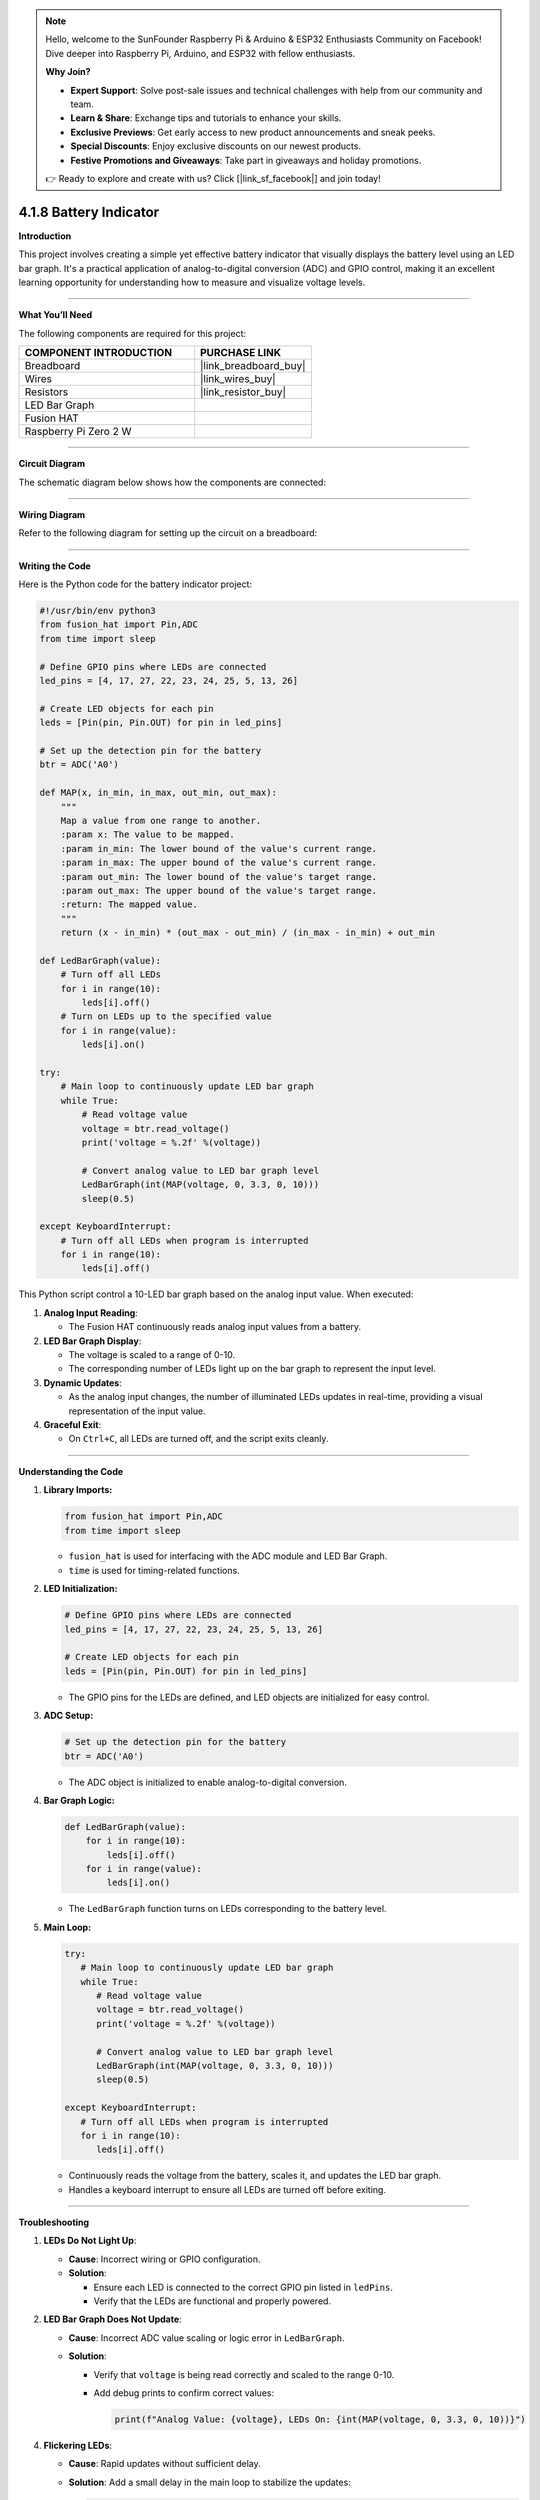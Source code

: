 .. note::

    Hello, welcome to the SunFounder Raspberry Pi & Arduino & ESP32 Enthusiasts Community on Facebook! Dive deeper into Raspberry Pi, Arduino, and ESP32 with fellow enthusiasts.

    **Why Join?**

    - **Expert Support**: Solve post-sale issues and technical challenges with help from our community and team.
    - **Learn & Share**: Exchange tips and tutorials to enhance your skills.
    - **Exclusive Previews**: Get early access to new product announcements and sneak peeks.
    - **Special Discounts**: Enjoy exclusive discounts on our newest products.
    - **Festive Promotions and Giveaways**: Take part in giveaways and holiday promotions.

    👉 Ready to explore and create with us? Click [|link_sf_facebook|] and join today!

.. _4.1.8_py:

4.1.8 Battery Indicator
===================================

**Introduction**

This project involves creating a simple yet effective battery indicator that visually displays the battery level using an LED bar graph. It's a practical application of analog-to-digital conversion (ADC) and GPIO control, making it an excellent learning opportunity for understanding how to measure and visualize voltage levels.


----------------------------------------------


**What You’ll Need**

The following components are required for this project:

.. list-table::
    :widths: 30 20
    :header-rows: 1

    *   - COMPONENT INTRODUCTION
        - PURCHASE LINK

    *   - Breadboard
        - |link_breadboard_buy|
    *   - Wires
        - |link_wires_buy|
    *   - Resistors
        - |link_resistor_buy|
    *   - LED Bar Graph
        - 
    *   - Fusion HAT
        - 
    *   - Raspberry Pi Zero 2 W
        -


----------------------------------------------


**Circuit Diagram**

The schematic diagram below shows how the components are connected:

.. image:: img/fzz/4.1.8_sch.png
   :width: 800
   :align: center



----------------------------------------------


**Wiring Diagram**

Refer to the following diagram for setting up the circuit on a breadboard:


.. image:: img/fzz/4.1.8_bb.png
   :width: 800
   :align: center




----------------------------------------------

**Writing the Code**


Here is the Python code for the battery indicator project:

.. code-block:: python

    #!/usr/bin/env python3
    from fusion_hat import Pin,ADC
    from time import sleep

    # Define GPIO pins where LEDs are connected
    led_pins = [4, 17, 27, 22, 23, 24, 25, 5, 13, 26]

    # Create LED objects for each pin
    leds = [Pin(pin, Pin.OUT) for pin in led_pins]

    # Set up the detection pin for the battery
    btr = ADC('A0')

    def MAP(x, in_min, in_max, out_min, out_max):
        """
        Map a value from one range to another.
        :param x: The value to be mapped.
        :param in_min: The lower bound of the value's current range.
        :param in_max: The upper bound of the value's current range.
        :param out_min: The lower bound of the value's target range.
        :param out_max: The upper bound of the value's target range.
        :return: The mapped value.
        """
        return (x - in_min) * (out_max - out_min) / (in_max - in_min) + out_min

    def LedBarGraph(value):
        # Turn off all LEDs
        for i in range(10):
            leds[i].off()
        # Turn on LEDs up to the specified value
        for i in range(value):
            leds[i].on()

    try:
        # Main loop to continuously update LED bar graph
        while True:
            # Read voltage value 
            voltage = btr.read_voltage()
            print('voltage = %.2f' %(voltage))

            # Convert analog value to LED bar graph level
            LedBarGraph(int(MAP(voltage, 0, 3.3, 0, 10)))
            sleep(0.5)
            
    except KeyboardInterrupt: 
        # Turn off all LEDs when program is interrupted
        for i in range(10):
            leds[i].off()

This Python script control a 10-LED bar graph based on the analog input value. When executed:

1. **Analog Input Reading**:

   - The Fusion HAT continuously reads analog input values from a battery.

2. **LED Bar Graph Display**:

   - The voltage is scaled to a range of 0-10.
   - The corresponding number of LEDs light up on the bar graph to represent the input level.

3. **Dynamic Updates**:

   - As the analog input changes, the number of illuminated LEDs updates in real-time, providing a visual representation of the input value.

4. **Graceful Exit**:

   - On ``Ctrl+C``, all LEDs are turned off, and the script exits cleanly.


----------------------------------------------

**Understanding the Code**

1. **Library Imports:**

   .. code-block:: python

      from fusion_hat import Pin,ADC
      from time import sleep

   * ``fusion_hat`` is used for interfacing with the ADC module and LED Bar Graph.
   * ``time`` is used for timing-related functions.

2. **LED Initialization:**

   .. code-block:: python

      # Define GPIO pins where LEDs are connected
      led_pins = [4, 17, 27, 22, 23, 24, 25, 5, 13, 26]

      # Create LED objects for each pin
      leds = [Pin(pin, Pin.OUT) for pin in led_pins]

   * The GPIO pins for the LEDs are defined, and LED objects are initialized for easy control.

3. **ADC Setup:**

   .. code-block:: python

      # Set up the detection pin for the battery
      btr = ADC('A0')

   * The ADC object is initialized to enable analog-to-digital conversion.

4. **Bar Graph Logic:**

   .. code-block:: python

       def LedBarGraph(value):
           for i in range(10):
               leds[i].off()
           for i in range(value):
               leds[i].on()


   * The ``LedBarGraph`` function turns on LEDs corresponding to the battery level.



5. **Main Loop:**


   .. code-block:: python

      try:
         # Main loop to continuously update LED bar graph
         while True:
            # Read voltage value 
            voltage = btr.read_voltage()
            print('voltage = %.2f' %(voltage))

            # Convert analog value to LED bar graph level
            LedBarGraph(int(MAP(voltage, 0, 3.3, 0, 10)))
            sleep(0.5)
            
      except KeyboardInterrupt: 
         # Turn off all LEDs when program is interrupted
         for i in range(10):
            leds[i].off()

   * Continuously reads the voltage from the battery, scales it, and updates the LED bar graph.
   * Handles a keyboard interrupt to ensure all LEDs are turned off before exiting.



----------------------------------------------

**Troubleshooting**

1. **LEDs Do Not Light Up**:

   - **Cause**: Incorrect wiring or GPIO configuration.
   - **Solution**:

     - Ensure each LED is connected to the correct GPIO pin listed in ``ledPins``.
     - Verify that the LEDs are functional and properly powered.

2. **LED Bar Graph Does Not Update**:

   - **Cause**: Incorrect ADC value scaling or logic error in ``LedBarGraph``.
   - **Solution**:

     - Verify that ``voltage`` is being read correctly and scaled to the range 0-10.
     - Add debug prints to confirm correct values:
       
       .. code-block:: python

           print(f"Analog Value: {voltage}, LEDs On: {int(MAP(voltage, 0, 3.3, 0, 10))}")


4. **Flickering LEDs**:

   - **Cause**: Rapid updates without sufficient delay.
   - **Solution**: Add a small delay in the main loop to stabilize the updates:

     .. code-block:: python

         time.sleep(0.1)


----------------------------------------------


**Extendable Ideas**

1. **Real-Time Data Logging**: Log analog input values and corresponding LED levels to a file for analysis:

   .. code-block:: python

      with open("log.txt", "a") as log_file:
            log_file.write(f"Analog Value: {voltage}, LEDs On: {int(MAP(voltage, 0, 3.3, 0, 10))}\n")

2. **Interactive Control**: Use buttons or a rotary encoder to adjust the scaling factor or sensitivity of the bar graph.

3. **Custom Threshold Alerts**: Trigger an alert (e.g., buzzer or flashing LEDs) when the analog value exceeds a threshold.

     .. code-block:: python

        if voltage > 2.5:
            for led in leds:
                led.on()
                time.sleep(0.5)
            for led in leds:
                led.off()


----------------------------------------------

**Conclusion**

This battery indicator project demonstrates how to use the Fusion HAT and an LED bar graph to visualize voltage levels. It’s a simple yet powerful tool to learn about analog voltage measurement and GPIO control. Try enhancing it with additional features like a digital readout or integrating it into a larger project for real-world applications.
